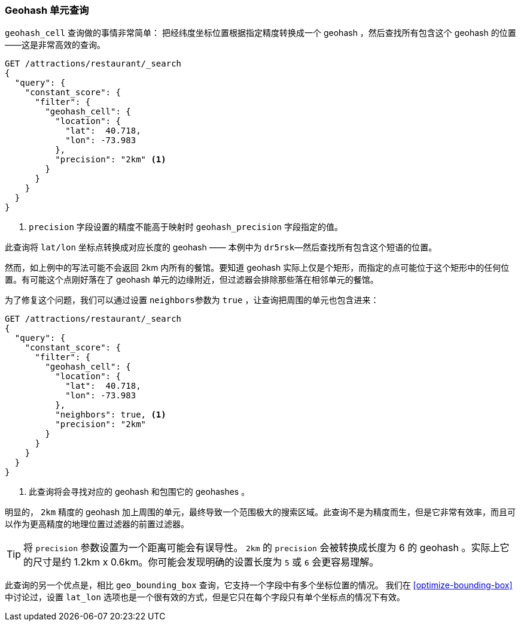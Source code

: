 [[geohash-cell-query]]
=== Geohash 单元查询

`geohash_cell` 查询做的事情非常简单：((("geohash_cell query")))((("geohash_cell"))) 把经纬度坐标位置根据指定精度转换成一个 geohash ，然后查找所有包含这个 geohash 的位置——这是非常高效的查询。

[source,json]
----------------------------
GET /attractions/restaurant/_search
{
  "query": {
    "constant_score": {
      "filter": {
        "geohash_cell": {
          "location": {
            "lat":  40.718,
            "lon": -73.983
          },
          "precision": "2km" <1>
        }
      }
    }
  }
}
----------------------------
<1> `precision` 字段设置的精度不能高于映射时 `geohash_precision` 字段指定的值。

此查询将 `lat/lon` 坐标点转换成对应长度的 geohash —— 本例中为 `dr5rsk`&#x2014;然后查找所有包含这个短语的位置。

然而，如上例中的写法可能不会返回 2km 内所有的餐馆。要知道 geohash 实际上仅是个矩形，而指定的点可能位于这个矩形中的任何位置。有可能这个点刚好落在了 geohash 单元的边缘附近，但过滤器会排除那些落在相邻单元的餐馆。

为了修复这个问题，我们可以通过设置 `neighbors`((("neighbors setting (geohash_cell)")))参数为 `true` ，让查询把周围的单元也包含进来：

[source,json]
----------------------------
GET /attractions/restaurant/_search
{
  "query": {
    "constant_score": {
      "filter": {
        "geohash_cell": {
          "location": {
            "lat":  40.718,
            "lon": -73.983
          },
          "neighbors": true, <1>
          "precision": "2km"
        }
      }
    }
  }
}
----------------------------

<1> 此查询将会寻找对应的 geohash 和包围它的 geohashes 。
    

明显的， `2km` 精度的 geohash 加上周围的单元，最终导致一个范围极大的搜索区域。此查询不是为精度而生，但是它非常有效率，而且可以作为更高精度的地理位置过滤器的前置过滤器。

TIP: 将 `precision` 参数设置为一个距离可能会有误导性。 `2km` 的  `precision` 会被转换成长度为 6 的 geohash 。实际上它的尺寸是约 1.2km x 0.6km。你可能会发现明确的设置长度为 `5` 或 `6` 会更容易理解。

此查询的另一个优点是，相比 `geo_bounding_box` 查询，它支持一个字段中有多个坐标位置的情况。((("latitude/longitude pairs", "multiple lat/lon points per field, geohash_cell"))) 我们在 <<optimize-bounding-box>> 中讨论过，设置 `lat_lon` 选项也是一个很有效的方式，但是它只在每个字段只有单个坐标点的情况下有效。
